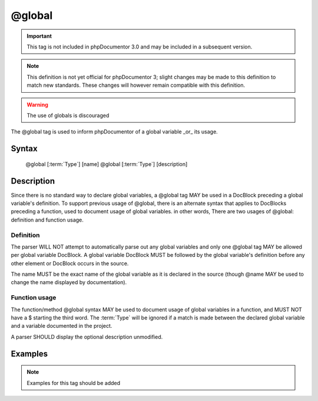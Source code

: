 @global
=======

.. important::

   This tag is not included in phpDocumentor 3.0 and may be included in a
   subsequent version.

.. note::

   This definition is not yet official for phpDocumentor 3; slight changes may
   be made to this definition to match new standards. These changes will however
   remain compatible with this definition.

.. warning:: The use of globals is discouraged

The @global tag is used to inform phpDocumentor of a global variable _or_ its
usage.

Syntax
------

    @global [:term:`Type`] [name]
    @global [:term:`Type`] [description]

Description
-----------

Since there is no standard way to declare global variables, a @global tag MAY
be used in a DocBlock preceding a global variable's definition. To support
previous usage of @global, there is an alternate syntax that applies to
DocBlocks preceding a function, used to document usage of global
variables. in other words, There are two usages of @global: definition and
function usage.

Definition
~~~~~~~~~~

The parser WILL NOT attempt to automatically parse out any global variables and
only one @global tag MAY be allowed per global variable DocBlock. A global
variable DocBlock MUST be followed by the global variable's definition before
any other element or DocBlock occurs in the source.

The name MUST be the exact name of the global variable as it is declared in
the source (though @name MAY be used to change the name displayed by
documentation).

Function usage
~~~~~~~~~~~~~~

The function/method @global syntax MAY be used to document usage of global
variables in a function, and MUST NOT have a $ starting the third word. The
:term:`Type` will be ignored if a match is made between the declared global
variable and a variable documented in the project.

A parser SHOULD display the optional description unmodified.

Examples
--------

.. note::

   Examples for this tag should be added